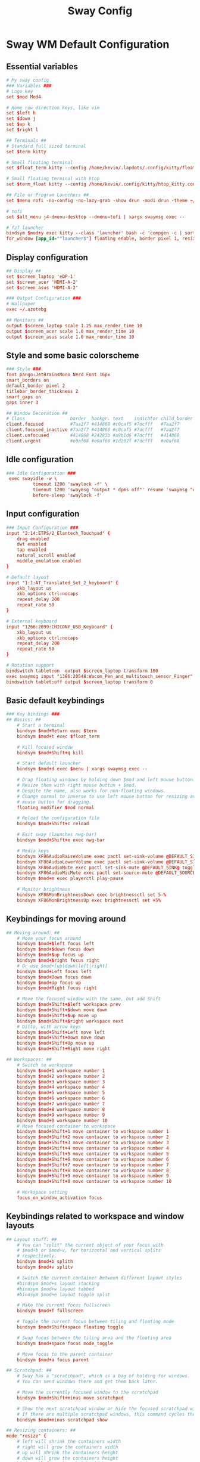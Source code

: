 #+title: Sway Config
#+PROPERTY: header-args :padline no :tangle ~/.lapdots/.config/sway/config
#+TOC: headlines

* Sway WM Default Configuration

** Essential variables
#+begin_src conf
# My sway config
### Variables ###
# Logo key
set $mod Mod4

# Home row direction keys, like vim
set $left h
set $down j
set $up k
set $right l

## Terminals ##
# Standard full sized terminal
set $term kitty

# Small floating terminal
set $float_term kitty --config /home/kevin/.lapdots/.config/kitty/floating_kitty.conf --class floating_terminal

# Small floating terminal with htop
set $term_float kitty --config /home/kevin/.config/kitty/htop_kitty.conf --class floating_shell

## File or Program Launchers ##
set $menu rofi -no-config -no-lazy-grab -show drun -modi drun -theme ~/.config/rofi/launcher.rasi

# tofi
set $alt_menu j4-dmenu-desktop --dmenu=tofi | xargs swaymsg exec --

# fzf launcher
bindsym $mod+y exec kitty --class 'launcher' bash -c 'compgen -c | sort -u | fzf --reverse --prompt='» ' --pointer='➤' | xargs -r swaymsg -t command exec'
for_window [app_id="^launcher$"] floating enable, border pixel 1, resize set width 30 ppt height 40 ppt, move position 675 px 200 px
#+end_src

** Display configuration
#+begin_src conf
## Display ##
set $screen_laptop 'eDP-1'
set $screen_acer 'HDMI-A-2'
set $screen_asus 'HDMI-A-2'

### Output Configuration ###
# Wallpaper
exec ~/.azotebg

## Monitors ##
output $screen_laptop scale 1.25 max_render_time 10
output $screen_acer scale 1.0 max_render_time 10
output $screen_asus scale 1.0 max_render_time 10
#+end_src

** Style and some basic colorscheme
#+begin_src conf
### Style ###
font pango:JetBrainsMono Nerd Font 16px
smart_borders on
default_border pixel 2
titlebar_border_thickness 2
smart_gaps on
gaps inner 3

## Window Decoration ##
# Class                 border  backgr. text    indicator child_border
client.focused          #7aa2f7 #414868 #c0caf5 #7dcfff   #7aa2f7
client.focused_inactive #7aa2f7 #414868 #c0caf5 #7dcfff   #7aa2f7
client.unfocused        #414868 #24283b #a9b1d6 #7dcfff   #414868
client.urgent           #e0af68 #e0af68 #1d202f #7dcfff   #e0af68
#+end_src

** Idle configuration
#+begin_src conf
### Idle Configuration ###
 exec swayidle -w \
          timeout 1200 'swaylock -f' \
          timeout 1200 'swaymsg "output * dpms off"' resume 'swaymsg "output * dpms on"' \
          before-sleep 'swaylock -f'
#+end_src

** Input configuration
#+begin_src conf
### Input Configuration ###
input "2:14:ETPS/2_Elantech_Touchpad" {
    drag enabled
    dwt enabled
    tap enabled
    natural_scroll enabled
    middle_emulation enabled
}

# Default layout
input "1:1:AT_Translated_Set_2_keyboard" {
    xkb_layout us
    xkb_options ctrl:nocaps
    repeat_delay 200
    repeat_rate 50
}

# External keyboard
input "1266:2099:CHICONY_USB_Keyboard" {
    xkb_layout us
    xkb_options ctrl:nocaps
    repeat_delay 200
    repeat_rate 50
}

# Rotation support
bindswitch tablet:on  output $screen_laptop transform 180
exec swaymsg input "1386:20548:Wacom_Pen_and_multitouch_sensor_Finger" map_to_output $screen_laptop
bindswitch tablet:off output $screen_laptop transform 0
#+end_src

** Basic default keybindings
#+begin_src conf
### Key bindings ###
## Basics: ##
    # Start a terminal
    bindsym $mod+Return exec $term
    bindsym $mod+t exec $float_term

    # Kill focused window
    bindsym $mod+Shift+q kill

    # Start default launcher
    bindsym $mod+d exec $menu | xargs swaymsg exec --

    # Drag floating windows by holding down $mod and left mouse button.
    # Resize them with right mouse button + $mod.
    # Despite the name, also works for non-floating windows.
    # Change normal to inverse to use left mouse button for resizing and right
    # mouse button for dragging.
    floating_modifier $mod normal

    # Reload the configuration file
    bindsym $mod+Shift+c reload

    # Exit sway (launches nwg-bar)
    bindsym $mod+Shift+e exec nwg-bar

    # Media keys
    bindsym XF86AudioRaiseVolume exec pactl set-sink-volume @DEFAULT_SINK@ +5% && pamixer --get-volume > $SWAYSOCK.wob
    bindsym XF86AudioLowerVolume exec pactl set-sink-volume @DEFAULT_SINK@ -5% && pamixer --get-volume > $SWAYSOCK.wob
    bindsym XF86AudioMute exec pactl set-sink-mute @DEFAULT_SINK@ toggle
    bindsym XF86AudioMicMute exec pactl set-source-mute @DEFAULT_SOURCE@ toggle
    bindsym $mod+m exec playerctl play-pause

    # Monitor brightness
    bindsym XF86MonBrightnessDown exec brightnessctl set 5-%
    bindsym XF86MonBrightnessUp exec brightnessctl set +5%
#+end_src

** Keybindings for moving around
#+begin_src conf
## Moving around: ##
    # Move your focus around
    bindsym $mod+$left focus left
    bindsym $mod+$down focus down
    bindsym $mod+$up focus up
    bindsym $mod+$right focus right
    # Or use $mod+[up|down|left|right]
    bindsym $mod+Left focus left
    bindsym $mod+Down focus down
    bindsym $mod+Up focus up
    bindsym $mod+Right focus right

    # Move the focused window with the same, but add Shift
    bindsym $mod+Shift+$left workspace prev
    bindsym $mod+Shift+$down move down
    bindsym $mod+Shift+$up move up
    bindsym $mod+Shift+$right workspace next
    # Ditto, with arrow keys
    bindsym $mod+Shift+Left move left
    bindsym $mod+Shift+Down move down
    bindsym $mod+Shift+Up move up
    bindsym $mod+Shift+Right move right

## Workspaces: ##
    # Switch to workspace
    bindsym $mod+1 workspace number 1
    bindsym $mod+2 workspace number 2
    bindsym $mod+3 workspace number 3
    bindsym $mod+4 workspace number 4
    bindsym $mod+5 workspace number 5
    bindsym $mod+6 workspace number 6
    bindsym $mod+7 workspace number 7
    bindsym $mod+8 workspace number 8
    bindsym $mod+9 workspace number 9
    bindsym $mod+0 workspace number 10
    # Move focused container to workspace
    bindsym $mod+Shift+1 move container to workspace number 1
    bindsym $mod+Shift+2 move container to workspace number 2
    bindsym $mod+Shift+3 move container to workspace number 3
    bindsym $mod+Shift+4 move container to workspace number 4
    bindsym $mod+Shift+5 move container to workspace number 5
    bindsym $mod+Shift+6 move container to workspace number 6
    bindsym $mod+Shift+7 move container to workspace number 7
    bindsym $mod+Shift+8 move container to workspace number 8
    bindsym $mod+Shift+9 move container to workspace number 9
    bindsym $mod+Shift+0 move container to workspace number 10

    # Workspace setting
    focus_on_window_activation focus
#+end_src

** Keybindings related to workspace and window layouts
#+begin_src conf
## Layout stuff: ##
    # You can "split" the current object of your focus with
    # $mod+b or $mod+v, for horizontal and vertical splits
    # respectively.
    bindsym $mod+b splith
    bindsym $mod+v splitv

    # Switch the current container between different layout styles
    #bindsym $mod+s layout stacking
    #bindsym $mod+w layout tabbed
    #bindsym $mod+e layout toggle split

    # Make the current focus fullscreen
    bindsym $mod+f fullscreen

    # Toggle the current focus between tiling and floating mode
    bindsym $mod+Shift+space floating toggle

    # Swap focus between the tiling area and the floating area
    bindsym $mod+space focus mode_toggle

    # Move focus to the parent container
    bindsym $mod+a focus parent

## Scratchpad: ##
    # Sway has a "scratchpad", which is a bag of holding for windows.
    # You can send windows there and get them back later.

    # Move the currently focused window to the scratchpad
    bindsym $mod+Shift+minus move scratchpad

    # Show the next scratchpad window or hide the focused scratchpad window.
    # If there are multiple scratchpad windows, this command cycles through them.
    bindsym $mod+minus scratchpad show

## Resizing containers: ##
mode "resize" {
    # left will shrink the containers width
    # right will grow the containers width
    # up will shrink the containers height
    # down will grow the containers height
    bindsym $left resize shrink width 10px
    bindsym $down resize grow height 10px
    bindsym $up resize shrink height 10px
    bindsym $right resize grow width 10px

    # Ditto, with arrow keys
    bindsym Left resize shrink width 10px
    bindsym Down resize grow height 10px
    bindsym Up resize shrink height 10px
    bindsym Right resize grow width 10px

    # Return to default mode
    bindsym Return mode "default"
    bindsym Escape mode "default"
}
bindsym $mod+r mode "resize"
#+end_src

** My personal non-default keybindings
#+begin_src conf
# Non-default keybindings ##
# Toggle waybar
bindsym $mod+o exec killall -SIGUSR1 waybar

# tofi launcher
bindsym $mod+u exec $alt_menu

# Toggle control center
bindsym $mod+Shift+n exec swaync-client -t -sw

# launch ranger
bindsym $mod+e exec $term -e ranger

# rofi clipboard history
bindsym $mod+c exec rofi-clip

# floating htop
bindsym $mod+Shift+i exec "kitty --config /home/kevin/.config/kitty/htop_kitty.conf --class floating_shell htop"

# quick edit configs
bindsym $mod+q exec confmanager

# rofi pass menu
set $passmenu /home/kevin/.local/bin/passmenu-rofi-wayland
bindsym $mod+Shift+P exec $passmenu

# screenshots
bindsym Shift+Alt+Print  exec grimshot --notify save area

# color picker
bindsym $mod+p exec wl-color-picker
#+end_src

** Waybar
#+begin_src conf
### Status Bar: ###
# Waybar
bar {
    swaybar_command waybar
}
#+end_src

** Include other config files
#+begin_src conf
include /etc/sway/config.d/*
include $HOME/.config/sway/config.d/*.conf
#+end_src

